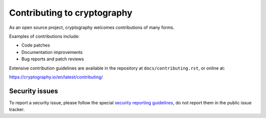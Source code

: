 Contributing to cryptography
============================

As an open source project, cryptography welcomes contributions of many forms.

Examples of contributions include:

* Code patches
* Documentation improvements
* Bug reports and patch reviews

Extensive contribution guidelines are available in the repository at
``docs/contributing.rst``, or online at:

https://cryptography.io/en/latest/contributing/

Security issues
---------------

To report a security issue, please follow the special `security reporting
guidelines`_, do not report them in the public issue tracker.

.. _`security reporting guidelines`: https://cryptography.io/en/latest/security/
